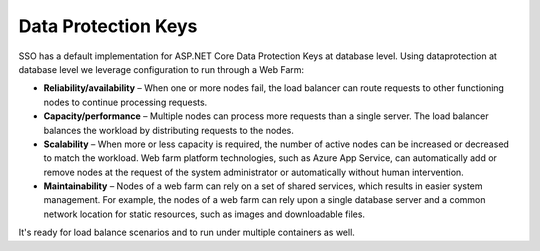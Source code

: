 Data Protection Keys
=====================

SSO has a default implementation for ASP.NET Core Data Protection Keys at database level. Using dataprotection at database level we leverage configuration to run through a Web Farm:

* **Reliability/availability** – When one or more nodes fail, the load balancer can route requests to other functioning nodes to continue processing requests.
* **Capacity/performance** – Multiple nodes can process more requests than a single server. The load balancer balances the workload by distributing requests to the nodes.
* **Scalability** – When more or less capacity is required, the number of active nodes can be increased or decreased to match the workload. Web farm platform technologies, such as Azure App Service, can automatically add or remove nodes at the request of the system administrator or automatically without human intervention.
* **Maintainability** – Nodes of a web farm can rely on a set of shared services, which results in easier system management. For example, the nodes of a web farm can rely upon a single database server and a common network location for static resources, such as images and downloadable files.

It's ready for load balance scenarios and to run under multiple containers as well.